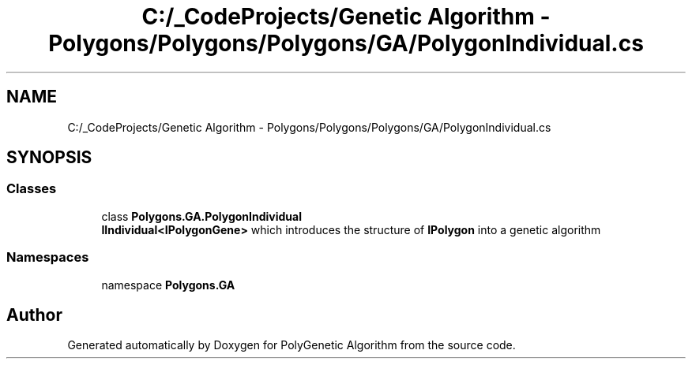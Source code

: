 .TH "C:/_CodeProjects/Genetic Algorithm - Polygons/Polygons/Polygons/GA/PolygonIndividual.cs" 3 "Sat Sep 16 2017" "Version 1.1.2" "PolyGenetic Algorithm" \" -*- nroff -*-
.ad l
.nh
.SH NAME
C:/_CodeProjects/Genetic Algorithm - Polygons/Polygons/Polygons/GA/PolygonIndividual.cs
.SH SYNOPSIS
.br
.PP
.SS "Classes"

.in +1c
.ti -1c
.RI "class \fBPolygons\&.GA\&.PolygonIndividual\fP"
.br
.RI "\fBIIndividual<IPolygonGene>\fP which introduces the structure of \fBIPolygon\fP into a genetic algorithm "
.in -1c
.SS "Namespaces"

.in +1c
.ti -1c
.RI "namespace \fBPolygons\&.GA\fP"
.br
.in -1c
.SH "Author"
.PP 
Generated automatically by Doxygen for PolyGenetic Algorithm from the source code\&.
